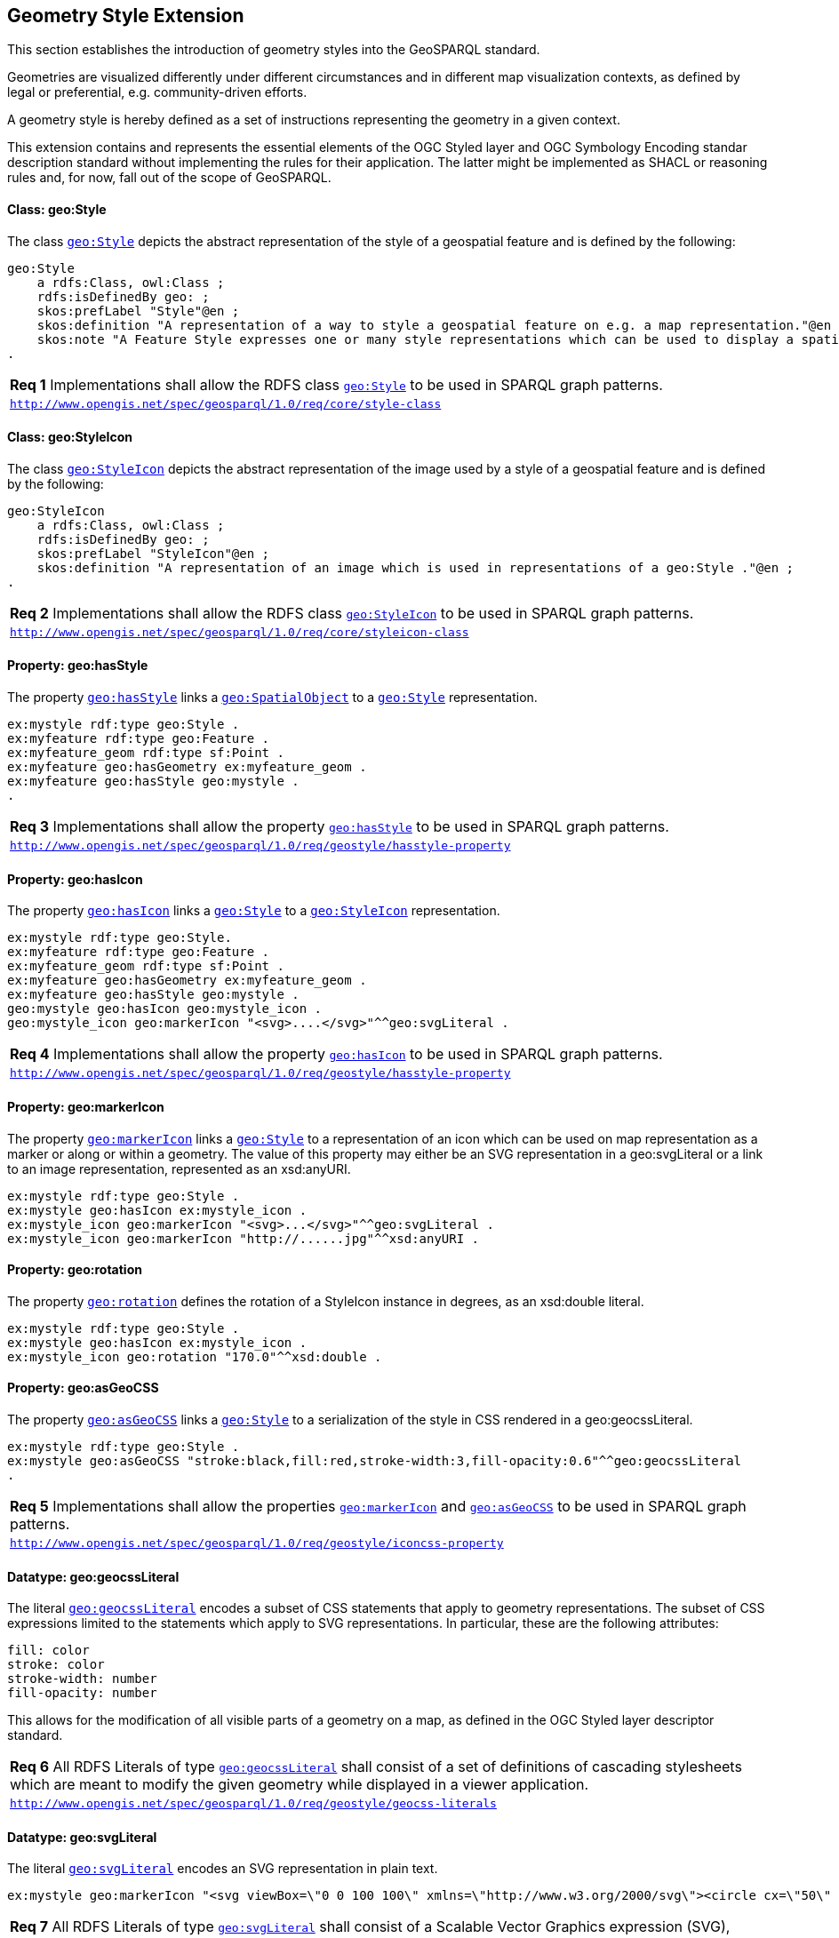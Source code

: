 [#geometry_style_extension]
== Geometry Style Extension

This section establishes the introduction of geometry styles into the GeoSPARQL standard.

Geometries are visualized differently under different circumstances and in different map visualization contexts, as defined by legal or preferential, e.g. community-driven efforts.

A geometry style is hereby defined as a set of instructions representing the geometry in a given context.

This extension contains and represents the essential elements of the OGC Styled layer and OGC Symbology Encoding standar description standard without implementing the rules for their application.
The latter might be implemented as SHACL or reasoning rules and, for now, fall out of the scope of GeoSPARQL.

==== Class: geo:Style

The class http://www.opengis.net/ont/geosparql#Style[`geo:Style`] depicts the abstract representation of the style of a geospatial feature and is defined by the following:

```turtle
geo:Style
    a rdfs:Class, owl:Class ;
    rdfs:isDefinedBy geo: ;
    skos:prefLabel "Style"@en ;
    skos:definition "A representation of a way to style a geospatial feature on e.g. a map representation."@en ;
    skos:note "A Feature Style expresses one or many style representations which can be used to display a spatial object in a suitable rendering."@en ;
.
```

[#req_geostyle_style-class]
|===
| *Req {counter:req}* Implementations shall allow the RDFS class <<Class: geo:Style, `geo:Style`>> to be used in SPARQL graph patterns.
|http://www.opengis.net/spec/geosparql/1.0/req/core/style-class[`http://www.opengis.net/spec/geosparql/1.0/req/core/style-class`]
|===

==== Class: geo:StyleIcon

The class http://www.opengis.net/ont/geosparql#StyleIcon[`geo:StyleIcon`] depicts the abstract representation of the image used by a style of a geospatial feature and is defined by the following:

```turtle
geo:StyleIcon
    a rdfs:Class, owl:Class ;
    rdfs:isDefinedBy geo: ;
    skos:prefLabel "StyleIcon"@en ;
    skos:definition "A representation of an image which is used in representations of a geo:Style ."@en ;
.
```

[#req_geostyle_styleicon-class]
|===
| *Req {counter:req}* Implementations shall allow the RDFS class <<Class: geo:StyleIcon, `geo:StyleIcon`>> to be used in SPARQL graph patterns.
|http://www.opengis.net/spec/geosparql/1.0/req/core/styleicon-class[`http://www.opengis.net/spec/geosparql/1.0/req/core/styleicon-class`]
|===

==== Property: geo:hasStyle

The property http://www.opengis.net/ont/geosparql#hasStyle[`geo:hasStyle`] links a <<Class: geo:SpatialObject, `geo:SpatialObject`>> to a <<Class: geo:Style, `geo:Style`>> representation.

```turtle
ex:mystyle rdf:type geo:Style .
ex:myfeature rdf:type geo:Feature .
ex:myfeature_geom rdf:type sf:Point .
ex:myfeature geo:hasGeometry ex:myfeature_geom .
ex:myfeature geo:hasStyle geo:mystyle .
.
```

[#req_geostyle_hasstyle-property]
|===
| *Req {counter:req}* Implementations shall allow the property <<Property: geo:hasStyle, `geo:hasStyle`>> to be used in SPARQL graph patterns.
|http://www.opengis.net/spec/geosparql/1.0/req/geostyle/hastyle-property[`http://www.opengis.net/spec/geosparql/1.0/req/geostyle/hasstyle-property`]
|===

==== Property: geo:hasIcon

The property http://www.opengis.net/ont/geosparql#hasIcon[`geo:hasIcon`] links a <<Class: geo:Style, `geo:Style`>> to a <<Class: geo:StyleIcon, `geo:StyleIcon`>> representation.

```turtle
ex:mystyle rdf:type geo:Style.
ex:myfeature rdf:type geo:Feature .
ex:myfeature_geom rdf:type sf:Point .
ex:myfeature geo:hasGeometry ex:myfeature_geom .
ex:myfeature geo:hasStyle geo:mystyle .
geo:mystyle geo:hasIcon geo:mystyle_icon .
geo:mystyle_icon geo:markerIcon "<svg>....</svg>"^^geo:svgLiteral .
```

[#req_geostyle_hasstyle-property]
|===
| *Req {counter:req}* Implementations shall allow the property <<Property: geo:hasIcon, `geo:hasIcon`>> to be used in SPARQL graph patterns.
|http://www.opengis.net/spec/geosparql/1.0/req/geostyle/hastyle-property[`http://www.opengis.net/spec/geosparql/1.0/req/geostyle/hasstyle-property`]
|===

==== Property: geo:markerIcon

The property http://www.opengis.net/ont/geosparql#markerIcon[`geo:markerIcon`] links a <<Class: geo:Style, `geo:Style`>> to a representation of an icon which can be used on map representation as a marker or along or within a geometry. The value of this property may either be an SVG representation in a geo:svgLiteral or a link to an image representation, represented as an xsd:anyURI.

```turtle
ex:mystyle rdf:type geo:Style .
ex:mystyle geo:hasIcon ex:mystyle_icon .
ex:mystyle_icon geo:markerIcon "<svg>...</svg>"^^geo:svgLiteral .
ex:mystyle_icon geo:markerIcon "http://......jpg"^^xsd:anyURI .
```

==== Property: geo:rotation

The property http://www.opengis.net/ont/geosparql#rotation[`geo:rotation`] defines the rotation of a StyleIcon instance in degrees, as an xsd:double literal.

```turtle
ex:mystyle rdf:type geo:Style .
ex:mystyle geo:hasIcon ex:mystyle_icon .
ex:mystyle_icon geo:rotation "170.0"^^xsd:double .
```

==== Property: geo:asGeoCSS

The property http://www.opengis.net/ont/geosparql#asGeoCSS[`geo:asGeoCSS`] links a <<Class: geo:Style, `geo:Style`>> to a serialization of the style in CSS rendered in a geo:geocssLiteral.

```turtle
ex:mystyle rdf:type geo:Style .
ex:mystyle geo:asGeoCSS "stroke:black,fill:red,stroke-width:3,fill-opacity:0.6"^^geo:geocssLiteral
.
```

[#req_geostyle_iconcss-property]
|===
| *Req {counter:req}* Implementations shall allow the properties <<Property: geo:markerIcon, `geo:markerIcon`>> and <<Property: geo:asGeoCSS, `geo:asGeoCSS`>> to be used in SPARQL graph patterns.
|http://www.opengis.net/spec/geosparql/1.0/req/geostyle/iconcss-property[`http://www.opengis.net/spec/geosparql/1.0/req/geostyle/iconcss-property`]
|===

==== Datatype: geo:geocssLiteral

The literal http://www.opengis.net/ont/geosparql#geocssLiteral[`geo:geocssLiteral`] encodes a subset of CSS statements that apply to geometry representations.
The subset of CSS expressions limited to the statements which apply to SVG representations.
In particular, these are the following attributes:

```css
fill: color
stroke: color
stroke-width: number
fill-opacity: number
```
This allows for the modification of all visible parts of a geometry on a map, as defined in the OGC Styled layer descriptor standard.

[#req_geostyle_geocss-literal]
|===
| *Req {counter:req}* All RDFS Literals of type <<RDFSDatatype: geo:geocssLiteral, `geo:geocssLiteral`>> shall consist of a set of definitions of cascading stylesheets which are meant to modify the given geometry while displayed in a viewer application.
|http://www.opengis.net/spec/geosparql/1.0/req/geostyle/geocss-literal[`http://www.opengis.net/spec/geosparql/1.0/req/geostyle/geocss-literals`]
|===

==== Datatype: geo:svgLiteral

The literal http://www.opengis.net/ont/geosparql#svgLiteral[`geo:svgLiteral`] encodes an SVG representation in plain text.

```svg
ex:mystyle geo:markerIcon "<svg viewBox=\"0 0 100 100\" xmlns=\"http://www.w3.org/2000/svg\"><circle cx=\"50\" cy=\"50\" r=\"50\"/></svg>"^^geo:svgLiteral .
```
[#req_geostyle_svg-literal]
|===
| *Req {counter:req}* All RDFS Literals of type <<RDFSDatatype: geo:svgLiteral, `geo:svgLiteral`>> shall consist of a Scalable Vector Graphics expression (SVG), which may be used to visualize geometries on a given map representation.
|http://www.opengis.net/spec/geosparql/1.0/req/geostyle/svg-literal[`http://www.opengis.net/spec/geosparql/1.0/req/geostyle/svg-literals`]
|===



